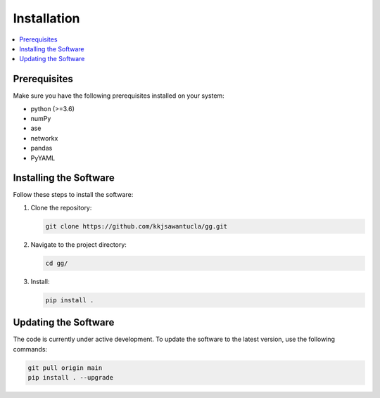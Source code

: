 Installation
============

.. contents::
   :local:

Prerequisites
-------------
Make sure you have the following prerequisites installed on your system:

- python (>=3.6)
- numPy
- ase
- networkx
- pandas
- PyYAML


Installing the Software
-----------------------
Follow these steps to install the software:

1. Clone the repository:

   .. code-block:: bash

      git clone https://github.com/kkjsawantucla/gg.git

2. Navigate to the project directory:

   .. code-block:: bash

      cd gg/


3. Install:

   .. code-block:: bash

      pip install .


Updating the Software
---------------------
The code is currently under active development.
To update the software to the latest version, use the following commands:

.. code-block:: bash

   git pull origin main
   pip install . --upgrade
